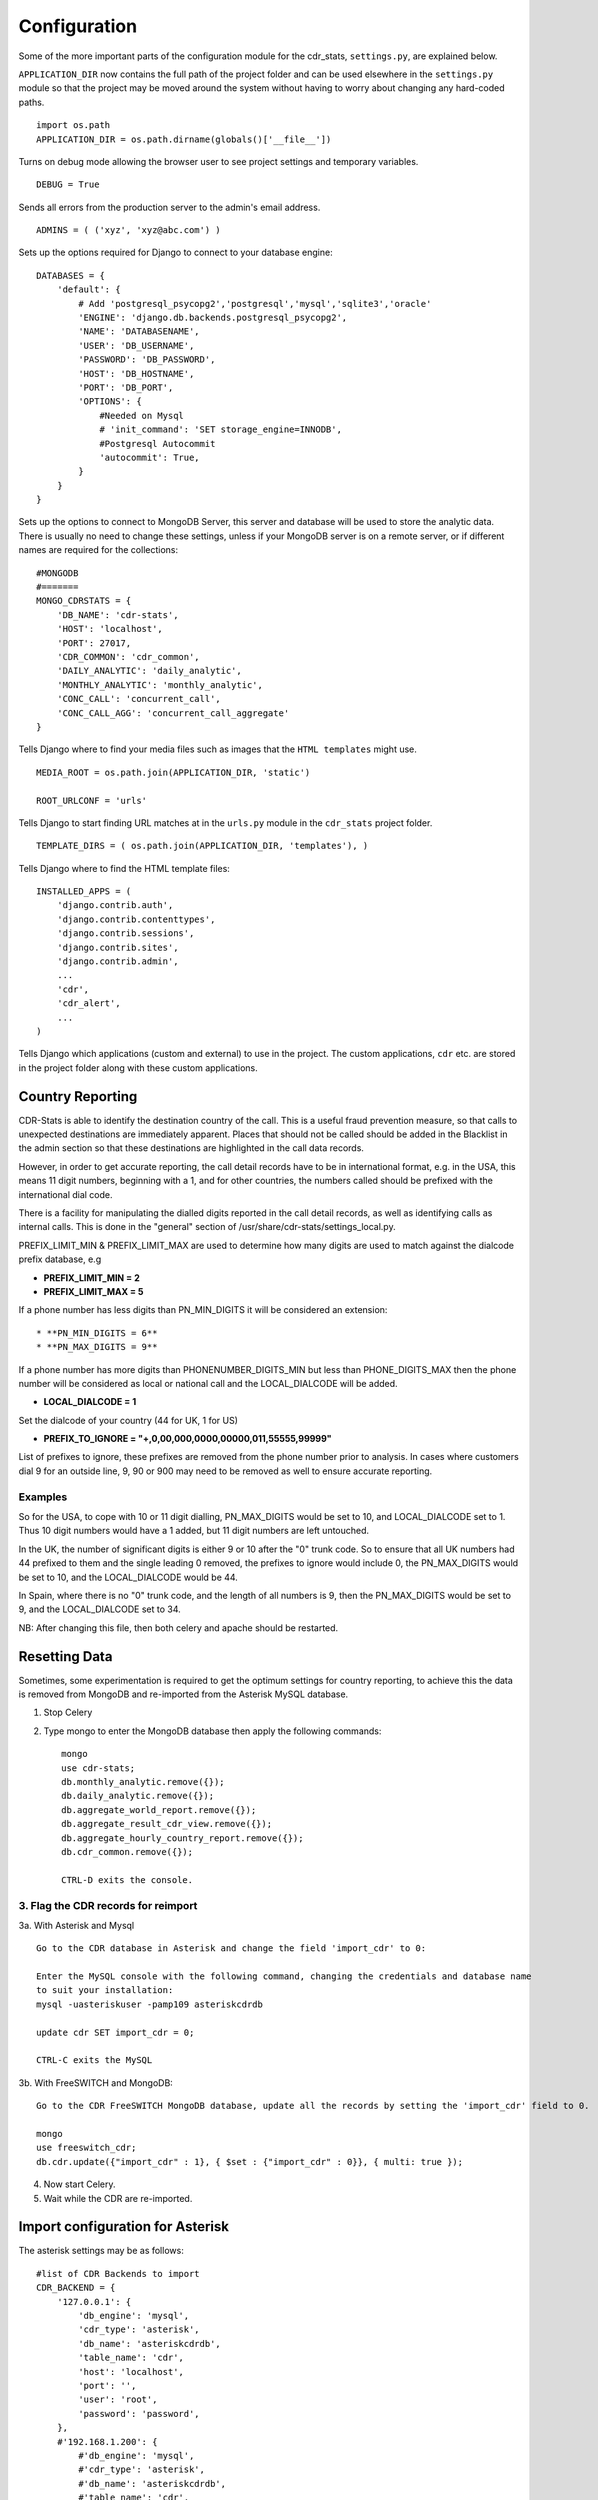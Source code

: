 .. _configuration:

Configuration
=============

Some of the more important parts of the configuration module for the cdr_stats,
``settings.py``, are explained below.

``APPLICATION_DIR`` now contains the full path of the project folder and can be used elsewhere
in the ``settings.py`` module so that the project may be moved around the system without having to
worry about changing any hard-coded paths. ::

    import os.path
    APPLICATION_DIR = os.path.dirname(globals()['__file__'])

Turns on debug mode allowing the browser user to see project settings and temporary variables. ::

    DEBUG = True

Sends all errors from the production server to the admin's email address. ::

    ADMINS = ( ('xyz', 'xyz@abc.com') )


Sets up the options required for Django to connect to your database engine::

    DATABASES = {
        'default': {
            # Add 'postgresql_psycopg2','postgresql','mysql','sqlite3','oracle'
            'ENGINE': 'django.db.backends.postgresql_psycopg2',
            'NAME': 'DATABASENAME',
            'USER': 'DB_USERNAME',
            'PASSWORD': 'DB_PASSWORD',
            'HOST': 'DB_HOSTNAME',
            'PORT': 'DB_PORT',
            'OPTIONS': {
                #Needed on Mysql
                # 'init_command': 'SET storage_engine=INNODB',
                #Postgresql Autocommit
                'autocommit': True,
            }
        }
    }


Sets up the options to connect to MongoDB Server, this server and database will be used to store the analytic data.
There is usually no need to change these settings, unless if your MongoDB server is on a remote server, or if
different names are required for the collections::

    #MONGODB
    #=======
    MONGO_CDRSTATS = {
        'DB_NAME': 'cdr-stats',
        'HOST': 'localhost',
        'PORT': 27017,
        'CDR_COMMON': 'cdr_common',
        'DAILY_ANALYTIC': 'daily_analytic',
        'MONTHLY_ANALYTIC': 'monthly_analytic',
        'CONC_CALL': 'concurrent_call',
        'CONC_CALL_AGG': 'concurrent_call_aggregate'
    }


Tells Django where to find your media files such as images that the ``HTML
templates`` might use. ::

    MEDIA_ROOT = os.path.join(APPLICATION_DIR, 'static')

    ROOT_URLCONF = 'urls'


Tells Django to start finding URL matches at in the ``urls.py`` module in the ``cdr_stats`` project folder. ::

      TEMPLATE_DIRS = ( os.path.join(APPLICATION_DIR, 'templates'), )


Tells Django where to find the HTML template files::

    INSTALLED_APPS = (
        'django.contrib.auth',
        'django.contrib.contenttypes',
        'django.contrib.sessions',
        'django.contrib.sites',
        'django.contrib.admin',
        ...
        'cdr',
        'cdr_alert',
        ...
    )

Tells Django which applications (custom and external) to use in the project.
The custom applications, ``cdr`` etc. are stored in the project folder along with
these custom applications.


.. _configuration-country-reporting:

Country Reporting
-----------------

CDR-Stats is able to identify the destination country of the call. This is a
useful fraud prevention measure, so that calls to unexpected destinations
are immediately apparent. Places that should not be called should be added
in the Blacklist in the admin section so that these destinations are
highlighted in the call data records.

However, in order to get accurate reporting, the call detail records have to
be in international format, e.g. in the USA, this means 11 digit numbers,
beginning with a 1, and for other countries, the numbers called should be
prefixed with the international dial code.

There is a facility for manipulating the dialled digits reported in the call
detail records, as well as identifying calls as internal calls. This is done
in the "general" section of /usr/share/cdr-stats/settings_local.py.

PREFIX_LIMIT_MIN & PREFIX_LIMIT_MAX are used to determine how many digits are used to match against the dialcode prefix database, e.g

* **PREFIX_LIMIT_MIN = 2**
* **PREFIX_LIMIT_MAX = 5**

If a phone number has less digits  than PN_MIN_DIGITS it will be considered an extension::

* **PN_MIN_DIGITS = 6**
* **PN_MAX_DIGITS = 9**

If a phone number has more digits than PHONENUMBER_DIGITS_MIN but less than PHONE_DIGITS_MAX then the phone number will be considered as local or national call and the LOCAL_DIALCODE will be added.

* **LOCAL_DIALCODE = 1**

Set the dialcode of your country (44 for UK, 1 for US)

* **PREFIX_TO_IGNORE = "+,0,00,000,0000,00000,011,55555,99999"**

List of prefixes to ignore, these prefixes are removed from the phone number prior to analysis. In cases where
customers dial 9 for an outside line, 9, 90 or 900 may need to be removed as well to ensure accurate reporting.


Examples
~~~~~~~~

So for the USA, to cope with 10 or 11 digit dialling, PN_MAX_DIGITS would be set to 10, and LOCAL_DIALCODE set to 1. Thus 10 digit numbers would have a 1 added, but 11 digit numbers are left untouched.

In the UK, the number of significant digits is either 9 or 10 after the "0" trunk code. So to ensure that all UK numbers had 44 prefixed to them and the single leading 0 removed, the prefixes to ignore would include 0, the PN_MAX_DIGITS would be set to 10, and the LOCAL_DIALCODE would be 44.

In Spain, where there is no "0" trunk code, and the length of all numbers is 9, then the PN_MAX_DIGITS  would be set to 9, and the LOCAL_DIALCODE set to 34.

NB: After changing this file, then both celery and apache should be restarted.


.. _resetting-data:

Resetting Data
--------------

Sometimes, some experimentation is required to get the optimum settings for country reporting, to achieve this the data is removed
from MongoDB and re-imported from the Asterisk MySQL database.

1. Stop Celery

2. Type mongo to enter the MongoDB database then apply the following commands::

    mongo
    use cdr-stats;
    db.monthly_analytic.remove({});
    db.daily_analytic.remove({});
    db.aggregate_world_report.remove({});
    db.aggregate_result_cdr_view.remove({});
    db.aggregate_hourly_country_report.remove({});
    db.cdr_common.remove({});

    CTRL-D exits the console.

3. Flag the CDR records for reimport
~~~~~~~~~~~~~~~~~~~~~~~~~~~~~~~~~~~~

3a. With Asterisk and Mysql ::

    Go to the CDR database in Asterisk and change the field 'import_cdr' to 0:

    Enter the MySQL console with the following command, changing the credentials and database name
    to suit your installation:
    mysql -uasteriskuser -pamp109 asteriskcdrdb

    update cdr SET import_cdr = 0;

    CTRL-C exits the MySQL


3b. With FreeSWITCH and MongoDB::

    Go to the CDR FreeSWITCH MongoDB database, update all the records by setting the 'import_cdr' field to 0.

    mongo
    use freeswitch_cdr;
    db.cdr.update({"import_cdr" : 1}, { $set : {"import_cdr" : 0}}, { multi: true });

4. Now start Celery.
5. Wait while the CDR are re-imported.


.. _configuration-asterisk:

Import configuration for Asterisk
---------------------------------


The asterisk settings may be as follows::

    #list of CDR Backends to import
    CDR_BACKEND = {
        '127.0.0.1': {
            'db_engine': 'mysql',
            'cdr_type': 'asterisk',
            'db_name': 'asteriskcdrdb',
            'table_name': 'cdr',
            'host': 'localhost',
            'port': '',
            'user': 'root',
            'password': 'password',
        },
        #'192.168.1.200': {
            #'db_engine': 'mysql',
            #'cdr_type': 'asterisk',
            #'db_name': 'asteriskcdrdb',
            #'table_name': 'cdr',
            #'host': 'localhost',
            #'port': '',
            #'user': 'root',
            #'password': 'password',
        #},
    }

To add a new remote Asterisk MySQL CDR store,  ensure that there is a connection to the remote MySQL database, then uncomment the new server settings by removing the # and configuring the credentials to connect to the remote Asterisk CDR store.



.. _realtime-configuration-asterisk:

Realtime configuration for Asterisk
------------------------------------

The Asterisk Manager settings allow CDR-Stats to retrieve Realtime information.

The settings to configure are::

    #Asterisk Manager / Used for Realtime and Concurrent calls
    ASTERISK_MANAGER_HOST = 'localhost'
    ASTERISK_MANAGER_USER = 'cdrstats_user'
    ASTERISK_MANAGER_SECRET = 'cdrstats_secret'


In Asterisk, add a new user in manager.conf, or one of its #include's for CDR-Stats. Further information about Asterisk Manager can be found here : http://www.voip-info.org/wiki/view/Asterisk+config+manager.conf

.. _configuration-freeswitch:

Import configuration for FreeSWITCH
------------------------------------

Freeswitch settings are under the CDR_BACKEND section, and should look as follows::

    CDR_BACKEND = {
        '127.0.0.1': {
            'db_engine': 'mongodb',  # mysql, pgsql, mongodb
            'cdr_type': 'freeswitch',  # asterisk or freeswitch
            'db_name': 'freeswitch_cdr',
            'table_name': 'cdr',  # collection if mongodb
            'host': 'localhost',
            'port': 3306,  # 3306 mysql, 5432 pgsql, 27017 mongodb
            'user': '',
            'password': '',
        },
        #'192.168.1.15': {
        #    'db_engine': 'mongodb',  # mysql, pgsql, mongodb
        #    'cdr_type': 'freeswitch',  # asterisk or freeswitch
        #    'db_name': 'freeswitch_cdr',
        #    'table_name': 'cdr',  # collection if mongodb
        #    'host': 'localhost',
        #    'port': 3306,  # 3306 mysql, 5432 pgsql, 27017 mongodb
        #    'user': '',
        #    'password': '',
        #},
    }


To connect a new Freeswitch system to CDR-Stats, ensure that port 27017 TCP is ONLY open to
the CDR-Stats server on the remote system, then uncomment the settings by removing the #,
and configure the IP address and db_name to match those in the mod_cdr_mongodb configuration
as described at :
http://www.cdr-stats.org/documentation/beginners-guide/howto-installing-on-freeswitch/

